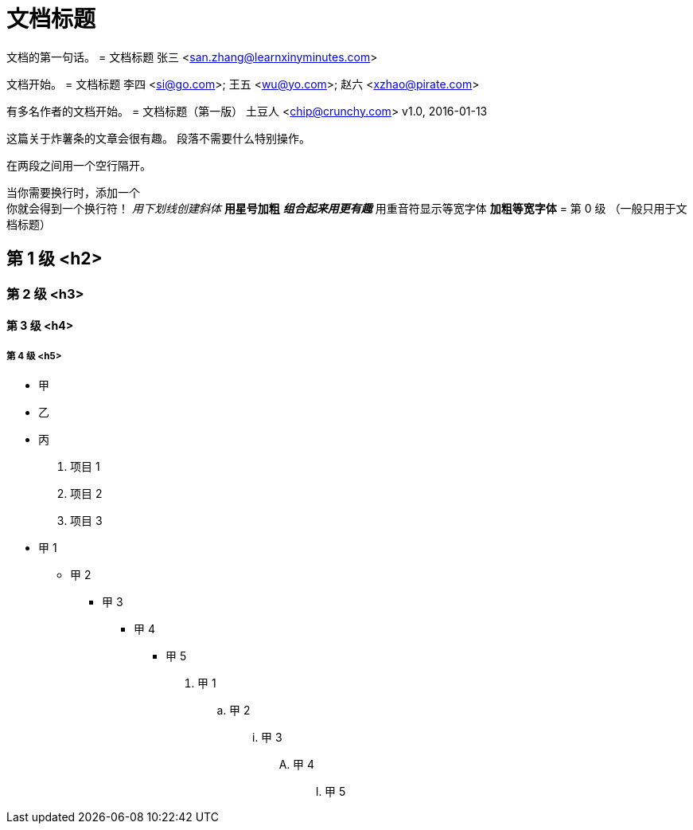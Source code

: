 = 文档标题

文档的第一句话。
= 文档标题
张三 <san.zhang@learnxinyminutes.com>

文档开始。
= 文档标题
李四 <si@go.com>; 王五 <wu@yo.com>; 赵六 <xzhao@pirate.com>

有多名作者的文档开始。
= 文档标题（第一版）
土豆人 <chip@crunchy.com>
v1.0, 2016-01-13

这篇关于炸薯条的文章会很有趣。
段落不需要什么特别操作。

在两段之间用一个空行隔开。

当你需要换行时，添加一个 +
你就会得到一个换行符！
_用下划线创建斜体_
*用星号加粗*
*_组合起来用更有趣_*
`用重音符显示等宽字体`
`*加粗等宽字体*`
= 第 0 级 （一般只用于文档标题）

== 第 1 级 <h2>

=== 第 2 级 <h3>

==== 第 3 级 <h4>

===== 第 4 级 <h5>
* 甲
* 乙
* 丙
. 项目 1
. 项目 2
. 项目 3
* 甲 1
** 甲 2
*** 甲 3
**** 甲 4
***** 甲 5

. 甲 1
.. 甲 2
... 甲 3
.... 甲 4
..... 甲 5

